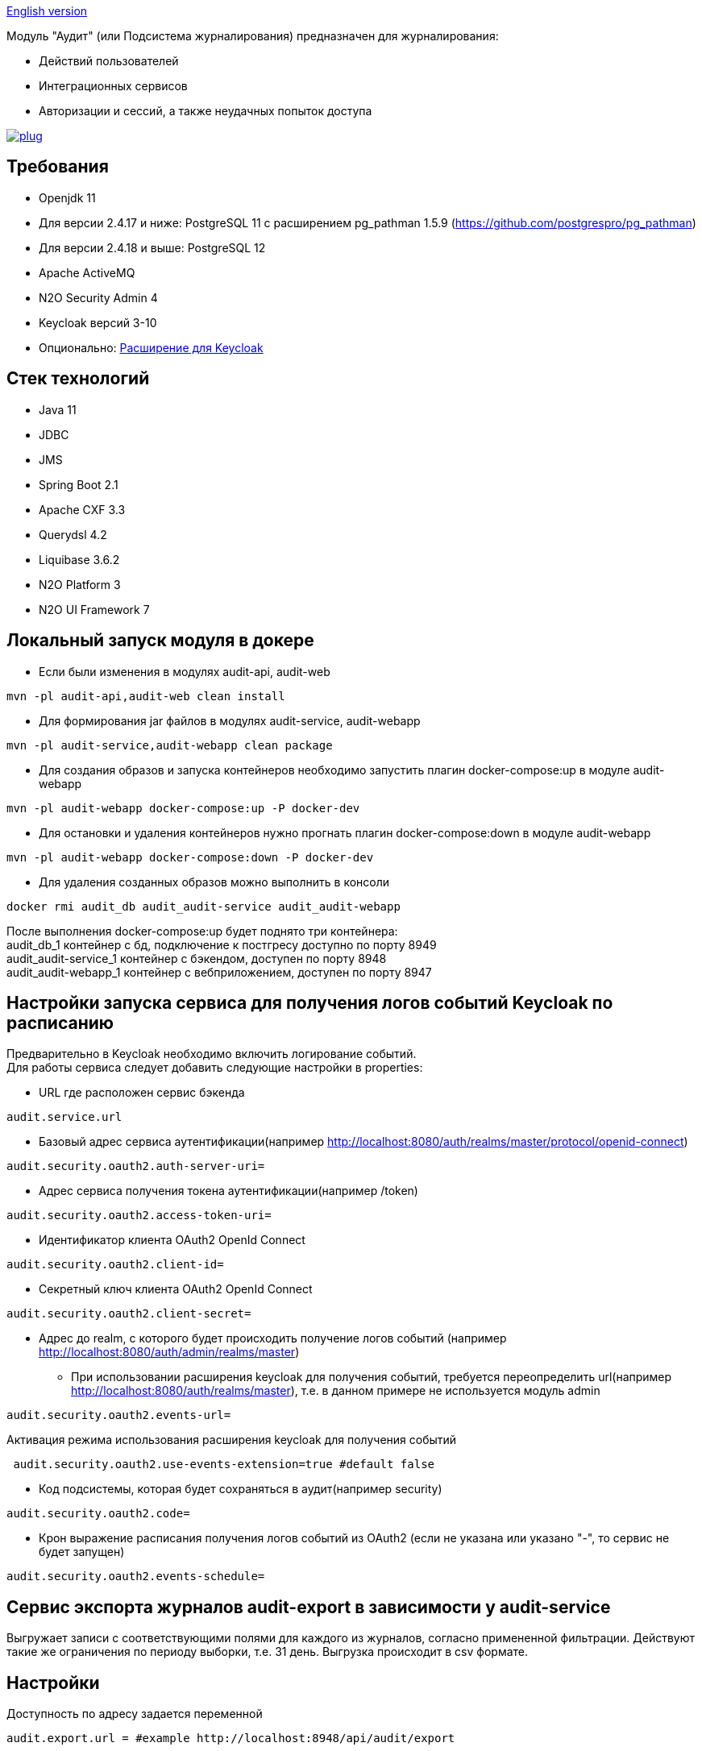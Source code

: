 link:README.adoc[English version]

Модуль "Аудит" (или Подсистема журналирования) предназначен для журналирования:

* Действий пользователей
* Интеграционных сервисов
* Авторизации и сессий, а также неудачных попыток доступа

image:https://img.shields.io/hexpm/l/plug.svg?style=flat[link="http://www.apache.org/licenses/LICENSE-2.0",title="License: Apache License 2"]

== Требования

* Openjdk 11
* Для версии 2.4.17 и ниже: PostgreSQL 11 с расширением pg_pathman 1.5.9 (https://github.com/postgrespro/pg_pathman)
* Для версии 2.4.18 и выше: PostgreSQL 12
* Apache ActiveMQ
* N2O Security Admin 4
* Keycloak версий 3-10
* Опционально: https://github.com/i-novus-llc/keycloak-api-extension[Расширение для Keycloak]

== Стек технологий

* Java 11
* JDBC
* JMS
* Spring Boot 2.1
* Apache CXF 3.3
* Querydsl 4.2
* Liquibase 3.6.2
* N2O Platform 3
* N2O UI Framework 7

== Локальный запуск модуля в докере

* Если были изменения в модулях audit-api, audit-web

----
mvn -pl audit-api,audit-web clean install
----

* Для формирования jar файлов в модулях audit-service, audit-webapp

----
mvn -pl audit-service,audit-webapp clean package
----

* Для создания образов и запуска контейнеров необходимо запустить плагин docker-compose:up в модуле audit-webapp

----
mvn -pl audit-webapp docker-compose:up -P docker-dev
----

* Для остановки и удаления контейнеров нужно прогнать плагин docker-compose:down в модуле audit-webapp

----
mvn -pl audit-webapp docker-compose:down -P docker-dev
----

* Для удаления созданных образов можно выполнить в консоли

----
docker rmi audit_db audit_audit-service audit_audit-webapp
----

После выполнения docker-compose:up будет поднято три контейнера: +
audit_db_1 контейнер с бд, подключение к постгресу доступно по порту 8949 +
audit_audit-service_1 контейнер с бэкендом, доступен по порту 8948 +
audit_audit-webapp_1 контейнер с вебприложением, доступен по порту 8947

== Настройки запуска сервиса для получения логов событий Keycloak по расписанию

Предварительно в Keycloak необходимо включить логирование событий. +
Для работы сервиса следует добавить следующие настройки в properties:

* URL где расположен сервис бэкенда

----
audit.service.url
----

* Базовый адрес сервиса аутентификации(например http://localhost:8080/auth/realms/master/protocol/openid-connect)

----
audit.security.oauth2.auth-server-uri=
----

* Адрес сервиса получения токена аутентификации(например /token)

----
audit.security.oauth2.access-token-uri=
----

* Идентификатор клиента OAuth2 OpenId Connect

----
audit.security.oauth2.client-id=
----

* Секретный ключ клиента OAuth2 OpenId Connect

----
audit.security.oauth2.client-secret=
----

* Адрес до realm, с которого будет происходить получение логов событий (например http://localhost:8080/auth/admin/realms/master)
** При использовании расширения keycloak для получения событий, требуется переопределить url(например http://localhost:8080/auth/realms/master), т.е. в данном примере не используется модуль admin

----
audit.security.oauth2.events-url=
----

Активация режима использования расширения keycloak для получения событий

----
 audit.security.oauth2.use-events-extension=true #default false
----

* Код подсистемы, которая будет сохраняться в аудит(например security)

----
audit.security.oauth2.code=
----

* Крон выражение расписания получения логов событий из OAuth2 (если не указана или указано "-", то сервис не будет запущен)

----
audit.security.oauth2.events-schedule=
----

== Сервис экспорта журналов audit-export в зависимости у audit-service

Выгружает записи с соответствующими полями для каждого из журналов, согласно примененной фильтрации.
Действуют такие же ограничения по периоду выборки, т.е. 31 день.
Выгрузка происходит в csv формате.

== Настройки

Доступность по адресу задается переменной

----
audit.export.url = #example http://localhost:8948/api/audit/export
----

Доступны для переопределения некоторые настройки

* Замена null значений на заданное

----
export.config.if-null-value = #default null
----

* Формат даты для поля даты события

----
export.config.date-format = #default dd.MM.yyyy HH:mm:ss
----

* Имя файла, формируемого при выгрузке

----
export.config.file-name = #default audit_export
----

* Принудительный лимит при получении строк журналов, 0 для игнорирования настройки

----
export.query.limit-select-row = #default 0
----

* Возможно требует уточнение на сервере, в зависимости от ресурсов

----
export.query.hint-fetch-size = #default 10
----

* Разделитель значений

----
export.csv.field-delimiter =  #default
----

* Признак вывода в файл заголовков полей

----
export.csv.print-field-name = #default true
----

== Переход на версию 2.4.18 и выше

Вместо pg_pathman, партицирование таблиц реализовано триггерами.

.При переходе на версию 2.4.18 и выше необходимо создать новую пустую БД (если накатывать на существующую БД, то упадут ликубейз скрипты при накате)!. Для миграции понадобится удалить партицирование в старой БД, поэтому настоятельно рекомендуется сделать бэкап базы.
*1.* Прогнать скрипт удаляющий партиции на старой БД. По умолчанию таблицы аудита находятся в схеме "audit", а функции расширения pg_pathman в схеме "public", если они расположены иначе измените значения переменных audit_schema и function_schema соответственно.

----
DO $$
DECLARE
	r record;
	audit_schema varchar := 'audit';
	function_schema varchar := 'public';
BEGIN
	FOR r IN SELECT * FROM information_schema.tables WHERE table_schema  = audit_schema AND table_name LIKE 'audit\_____\___'
	LOOP
		EXECUTE 'SELECT ' || function_schema || '.drop_partitions(''' || audit_schema || '.' || r.table_name ||''', false)';
	END LOOP;
	EXECUTE 'select ' || function_schema || '.drop_partitions(''' || audit_schema || '.audit'', false)';
	EXECUTE 'select ' || function_schema || '.drop_partitions(''' || audit_schema || '.audit_event_type'', false)';
END$$;
----

*2.* Снять дамп со старой БД схема audit (только данные --data-only)

----
pg_dump --data-only --schema=audit audit > C:\Users\elibragimova\Desktop\dump_audit.sql
----

*3.* Поднять приложение (сервисы), чтобы накатились ликубейз скрипты

*4.* Развернуть дамп на новой БД

----
psql -d audit -f C:\Users\elibragimova\Desktop\dump_audit.sql
----